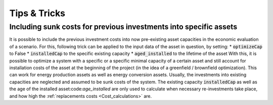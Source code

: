 .. _tips_and_tricks:
Tips & Tricks
#############



.. _tip_sunk_costs:

Including sunk costs for previous investments into specific assets
^^^^^^^^^^^^^^^^^^^^^^^^^^^^^^^^^^^^^^^^^^^^^^^^^^^^^^^^^^^^^^^^^^

It is possible to include the previous investment costs into now pre-existing asset capacities in the economic evaluation of a scenario. For this, following trick can be applied to the input data of the asset in question, by setting:
* :code:`optimizeCap` to False
* :code:`installedCap` to the specific existing capacity
* :code:`aged_installed` to the lifetime of the asset
With this, it is possible to optimize a system with a specific or a specific minimal capacity of a certain asset and still account for installation costs of the asset at the beginning of the project (in the idea of a greenfield / brownfield optimization). This can work for energy production assets as well as energy conversion assets.
Usually, the investments into existing capacities are neglected and assumed to be sunk costs of the system. The existing capacity :code:`installedCap` as well as the age of the installed asset:code:`age_installed` are only used to calculate when necessary re-investments take place, and how high the :ref:`replacements costs <Cost_calculations>` are.

